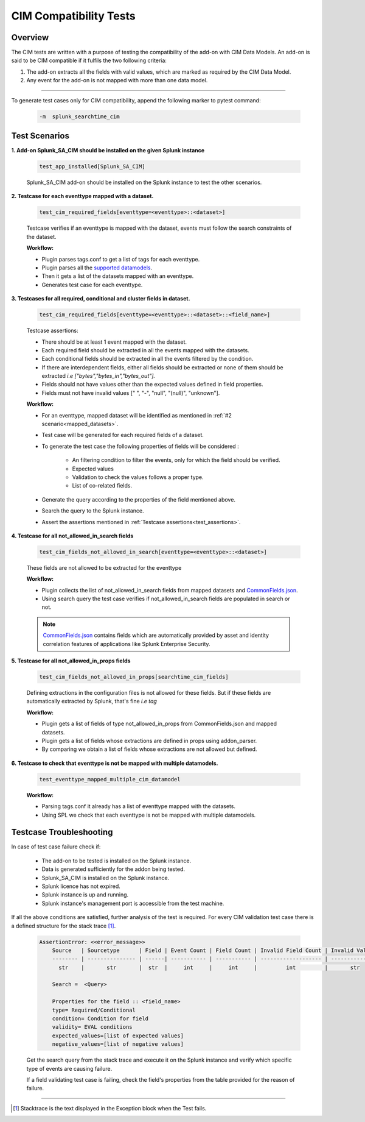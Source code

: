 CIM Compatibility Tests
=======================

Overview
-------------------

The CIM tests are written with a purpose of testing the compatibility of the add-on with CIM Data Models.
An add-on is said to be CIM compatible if it fulfils the two following criteria:

1. The add-on extracts all the fields with valid values, which are marked as required by the CIM Data Model.
2. Any event for the add-on is not mapped with more than one data model.

---------------------

To generate test cases only for CIM compatibility, append the following marker to pytest command:

    .. code-block:: console

        -m  splunk_searchtime_cim

Test Scenarios
--------------

**1. Add-on Splunk_SA_CIM should be installed on the given Splunk instance**

    .. code-block:: python

        test_app_installed[Splunk_SA_CIM]

    Splunk_SA_CIM add-on should be installed on the Splunk instance to test the other scenarios. 

.. _mapped_datasets:

**2. Testcase for each eventtype mapped with a dataset.**

    .. code-block:: python

        test_cim_required_fields[eventtype=<eventtype>::<dataset>]

    Testcase verifies if an eventtype is mapped with the dataset, events must follow the search constraints of the dataset.

    **Workflow:**

    * Plugin parses tags.conf to get a list of tags for each eventtype.
    * Plugin parses all the `supported datamodels <https://github.com/splunk/pytest-splunk-addon/tree/master/pytest_splunk_addon/standard_lib/data_models>`_.
    * Then it gets a list of the datasets mapped with an eventtype.
    * Generates test case for each eventtype.

**3. Testcases for all required, conditional and cluster fields in dataset.**

    .. code-block:: python

        test_cim_required_fields[eventtype=<eventtype>::<dataset>::<field_name>]

    .. _test_assertions:

    Testcase assertions:

    * There should be at least 1 event mapped with the dataset.
    * Each required field should be extracted in all the events mapped with the datasets.
    * Each conditional fields should be extracted in all the events filtered by the condition.
    * If there are interdependent fields, either all fields should be extracted or none of them should be extracted *i.e ["bytes","bytes_in","bytes_out"].*
    * Fields should not have values other than the expected values defined in field properties.
    * Fields must not have invalid values [" ", "-", "null", "(null)", "unknown"].

    **Workflow:**

    * For an eventtype, mapped dataset will be identified as mentioned in :ref:`#2 scenario<mapped_datasets>`.
    * Test case will be generated for each required fields of a dataset.
    * To generate the test case the following properties of fields will be considered :

        * An filtering condition to filter the events, only for which the field should be verified.
        * Expected values 
        * Validation to check the values follows a proper type.
        * List of co-related fields.
    * Generate the query according to the properties of the field mentioned above.  
    * Search the query to the Splunk instance.
    * Assert the assertions mentioned in :ref:`Testcase assertions<test_assertions>`.


**4. Testcase for all not_allowed_in_search fields**

    .. code-block:: python

        test_cim_fields_not_allowed_in_search[eventtype=<eventtype>::<dataset>]

    These fields are not allowed to be extracted for the eventtype

    **Workflow:**

    * Plugin collects the list of not_allowed_in_search fields from mapped datasets and `CommonFields.json <https://github.com/splunk/pytest-splunk-addon/blob/master/pytest_splunk_addon/standard_lib/cim_tests/CommonFields.json>`_.
    * Using search query the test case verifies if not_allowed_in_search fields are populated in search or not.

    .. note::
      `CommonFields.json <https://github.com/splunk/pytest-splunk-addon/blob/master/pytest_splunk_addon/standard_lib/cim_tests/CommonFields.json>`_ contains fields which are automatically provided by asset and identity correlation features of applications like Splunk Enterprise Security.

**5. Testcase for all not_allowed_in_props fields**

    .. code-block:: python

        test_cim_fields_not_allowed_in_props[searchtime_cim_fields]

    Defining extractions in the configuration files is not allowed for these fields. But if these fields are automatically extracted by Splunk, that's fine *i.e tag*
    
    **Workflow:**

    * Plugin gets a list of fields of type not_allowed_in_props from CommonFields.json and mapped datasets.
    * Plugin gets a list of fields whose extractions are defined in props using addon_parser.
    * By comparing we obtain a list of fields whose extractions are not allowed but defined.

**6. Testcase to check that eventtype is not be mapped with multiple datamodels.**

    .. code-block:: python

        test_eventtype_mapped_multiple_cim_datamodel
    
    **Workflow:**

    * Parsing tags.conf it already has a list of eventtype mapped with the datasets.
    * Using SPL we check that each eventtype is not be mapped with multiple datamodels.

Testcase Troubleshooting
------------------------

In case of test case failure check if:

    - The add-on to be tested is installed on the Splunk instance.
    - Data is generated sufficiently for the addon being tested.
    - Splunk_SA_CIM is installed on the Splunk instance.
    - Splunk licence has not expired.
    - Splunk instance is up and running.
    - Splunk instance's management port is accessible from the test machine.

If all the above conditions are satisfied, further analysis of the test is required.
For every CIM validation test case there is a defined structure for the stack trace [1]_.

    .. code-block:: text

        AssertionError: <<error_message>>
            Source   | Sourcetype      | Field | Event Count | Field Count | Invalid Field Count | Invalid Values
            -------- | --------------- | ------| ----------- | ----------- | ------------------- | -------------- 
              str    |       str       |  str  |     int     |     int     |         int         |       str      

            Search =  <Query>

            Properties for the field :: <field_name>
            type= Required/Conditional
            condition= Condition for field
            validity= EVAL conditions
            expected_values=[list of expected values]
            negative_values=[list of negative values]

    Get the search query from the stack trace and execute it on the Splunk instance and verify which specific type of events are causing failure.

    If a field validating test case is failing, check the field's properties from the table provided for the reason of failure. 

------------

.. [1] Stacktrace is the text displayed in the Exception block when the Test fails.


